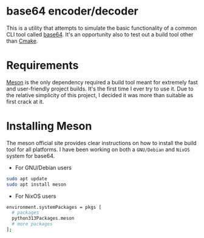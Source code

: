 * base64 encoder/decoder
This is a utility that attempts to simulate the basic functionality of a common CLI tool called [[https://command-not-found.com/base64][base64]]. It's an opportunity also to test out a build tool other than [[https://command-not-found.com/cmake][Cmake]].

* Requirements
[[https://mesonbuild.com/][Meson]] is the only dependency required a build tool meant for extremely fast and user-friendly project builds. It's the first time I ever try to use it. Due to the relative simplicity of this project, I decided it was more than suitable as first crack at it.

* Installing Meson
The meson official site provides clear instructions on how to install the build tool for all platforms. I have been working on both a =GNU/Debian= and =NixOS= system for base64.

- For GNU/Debian users
#+begin_src sh
  sudo apt update
  sudo apt install meson
#+end_src

- For NixOS users
#+begin_src sh
  environment.systemPackages = pkgs [
    # packages
    python313Packages.meson
    # more packages
  ];
#+end_src
